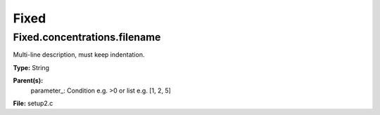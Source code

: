
=====
Fixed
=====

Fixed.concentrations.filename
=============================
Multi-line description, must keep indentation.

**Type:** String

**Parent(s):**
  parameter_: Condition e.g. >0 or list e.g. [1, 2, 5]


**File:** setup2.c


